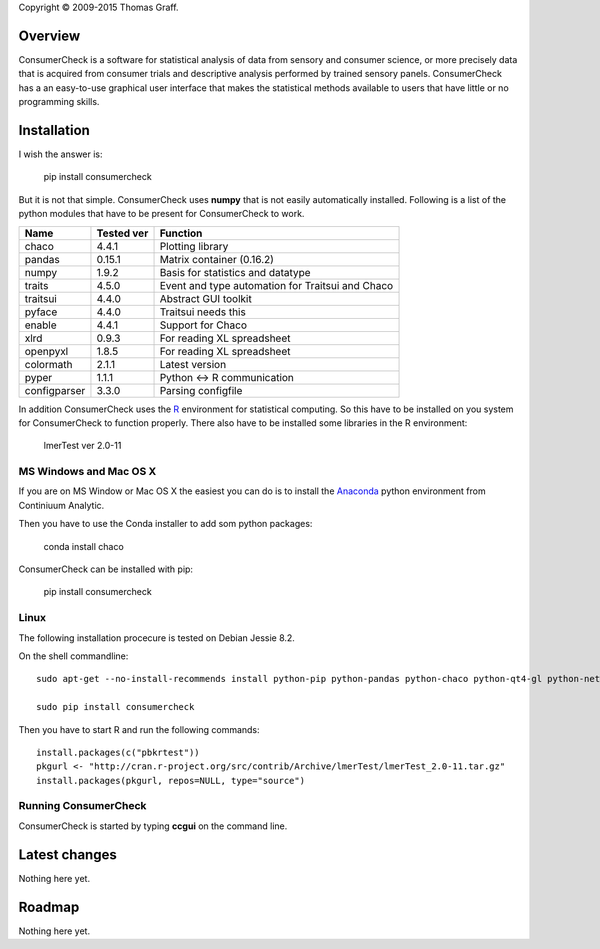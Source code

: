 Copyright © 2009-2015 Thomas Graff.


Overview
========

ConsumerCheck is a software for statistical analysis of data from sensory and consumer science, or more precisely data that is acquired from consumer trials and descriptive analysis performed by trained sensory panels. ConsumerCheck has a an easy-to-use graphical user interface that makes the statistical methods available to users that have little or no programming skills.


Installation
============

I wish the answer is:

	pip install consumercheck

But it is not that simple. ConsumerCheck uses **numpy** that is not easily automatically installed. Following is a list of the python modules that have to be present for ConsumerCheck to work.

+-------------+------------+-----------------------------------------------------------------+
| Name        | Tested ver | Function                                                        |
+=============+============+=================================================================+
|chaco        | 4.4.1      | Plotting library                                                |
+-------------+------------+-----------------------------------------------------------------+
|pandas       | 0.15.1     | Matrix container (0.16.2)                                       |
+-------------+------------+-----------------------------------------------------------------+
|numpy        | 1.9.2      | Basis for statistics and datatype                               |
+-------------+------------+-----------------------------------------------------------------+
|traits       | 4.5.0      | Event and type automation for Traitsui and Chaco                |
+-------------+------------+-----------------------------------------------------------------+
|traitsui     | 4.4.0      | Abstract GUI toolkit                                            |
+-------------+------------+-----------------------------------------------------------------+
|pyface       | 4.4.0      | Traitsui needs this                                             |
+-------------+------------+-----------------------------------------------------------------+
|enable       | 4.4.1      | Support for Chaco                                               |
+-------------+------------+-----------------------------------------------------------------+
|xlrd         | 0.9.3      | For reading XL spreadsheet                                      |
+-------------+------------+-----------------------------------------------------------------+
|openpyxl     | 1.8.5      | For reading XL spreadsheet                                      |
+-------------+------------+-----------------------------------------------------------------+
|colormath    | 2.1.1      | Latest version                                                  |
+-------------+------------+-----------------------------------------------------------------+
|pyper        | 1.1.1      | Python <-> R communication                                      |
+-------------+------------+-----------------------------------------------------------------+
|configparser | 3.3.0      | Parsing configfile                                              |
+-------------+------------+-----------------------------------------------------------------+

In addition ConsumerCheck uses the `R <https://www.r-project.org/>`_ environment for statistical computing. So this have to be installed on you system for ConsumerCheck to function properly. There also have to be installed some libraries in the R environment:

	lmerTest	ver 2.0-11


MS Windows and Mac OS X
-----------------------

If you are on MS Window or Mac OS X the easiest you can do is to install the `Anaconda <http://continuum.io/downloads>`_ python environment from Continiuum Analytic.

Then you have to use the Conda installer to add som python packages:

	conda install chaco

ConsumerCheck can be installed with pip:

	pip install consumercheck


Linux
-----

The following installation procecure is tested on Debian Jessie 8.2.

On the shell commandline::

  sudo apt-get --no-install-recommends install python-pip python-pandas python-chaco python-qt4-gl python-networkx python-configparser r-base r-cran-lme4 r-cran-numderiv r-cran-hmisc r-cran-gplots r-cran-nloptr r-cran-plyr r-cran-ggplot2

  sudo pip install consumercheck


Then you have to start R and run the following commands::

  install.packages(c("pbkrtest"))
  pkgurl <- "http://cran.r-project.org/src/contrib/Archive/lmerTest/lmerTest_2.0-11.tar.gz"
  install.packages(pkgurl, repos=NULL, type="source")


Running ConsumerCheck
---------------------

ConsumerCheck is started by typing **ccgui** on the command line.


Latest changes
==============

Nothing here yet.


Roadmap
=======

Nothing here yet.
